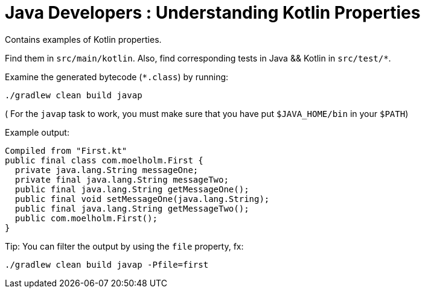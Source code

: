 = Java Developers : Understanding Kotlin Properties

Contains examples of Kotlin properties.

Find them in `src/main/kotlin`. Also, find corresponding tests in Java && Kotlin in `src/test/*`.

Examine the generated bytecode (`*.class`) by running:

```
./gradlew clean build javap
```
( For the `javap` task to work, you must make sure that you have put `$JAVA_HOME/bin` in your `$PATH`)

Example output:

```
Compiled from "First.kt"
public final class com.moelholm.First {
  private java.lang.String messageOne;
  private final java.lang.String messageTwo;
  public final java.lang.String getMessageOne();
  public final void setMessageOne(java.lang.String);
  public final java.lang.String getMessageTwo();
  public com.moelholm.First();
}

```
Tip: You can filter the output by using the `file` property, fx:

```
./gradlew clean build javap -Pfile=first
```
